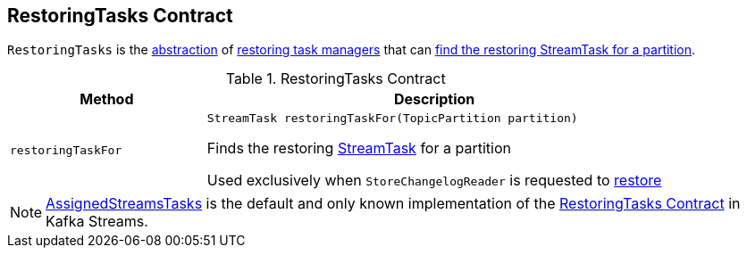 == [[RestoringTasks]] RestoringTasks Contract

`RestoringTasks` is the <<contract, abstraction>> of <<implementations, restoring task managers>> that can <<restoringTaskFor, find the restoring StreamTask for a partition>>.

[[contract]]
.RestoringTasks Contract
[cols="30m,70",options="header",width="100%"]
|===
| Method
| Description

| restoringTaskFor
a| [[restoringTaskFor]]

[source, java]
----
StreamTask restoringTaskFor(TopicPartition partition)
----

Finds the restoring <<kafka-streams-internals-StreamTask.adoc#, StreamTask>> for a partition

Used exclusively when `StoreChangelogReader` is requested to <<kafka-streams-internals-StoreChangelogReader.adoc#restore, restore>>

|===

[[implementations]]
NOTE: <<kafka-streams-internals-AssignedStreamsTasks.adoc#, AssignedStreamsTasks>> is the default and only known implementation of the <<contract, RestoringTasks Contract>> in Kafka Streams.
